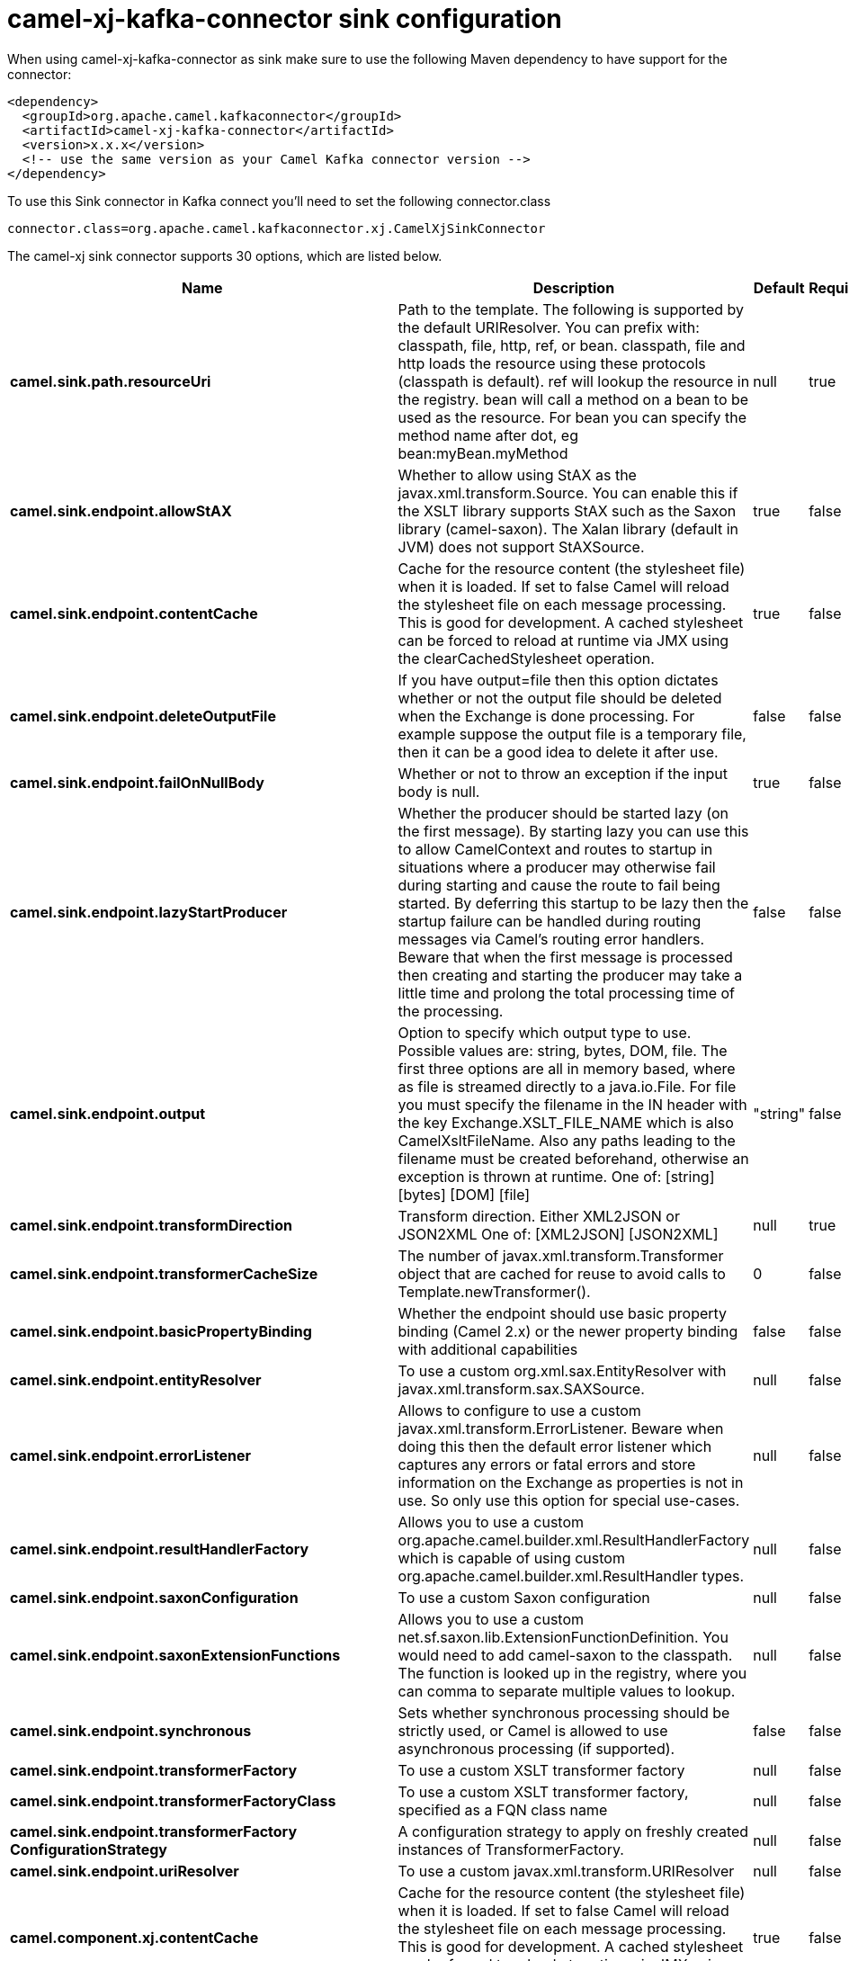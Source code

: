 // kafka-connector options: START
[[camel-xj-kafka-connector-sink]]
= camel-xj-kafka-connector sink configuration

When using camel-xj-kafka-connector as sink make sure to use the following Maven dependency to have support for the connector:

[source,xml]
----
<dependency>
  <groupId>org.apache.camel.kafkaconnector</groupId>
  <artifactId>camel-xj-kafka-connector</artifactId>
  <version>x.x.x</version>
  <!-- use the same version as your Camel Kafka connector version -->
</dependency>
----

To use this Sink connector in Kafka connect you'll need to set the following connector.class

[source,java]
----
connector.class=org.apache.camel.kafkaconnector.xj.CamelXjSinkConnector
----


The camel-xj sink connector supports 30 options, which are listed below.



[width="100%",cols="2,5,^1,1,1",options="header"]
|===
| Name | Description | Default | Required | Priority
| *camel.sink.path.resourceUri* | Path to the template. The following is supported by the default URIResolver. You can prefix with: classpath, file, http, ref, or bean. classpath, file and http loads the resource using these protocols (classpath is default). ref will lookup the resource in the registry. bean will call a method on a bean to be used as the resource. For bean you can specify the method name after dot, eg bean:myBean.myMethod | null | true | HIGH
| *camel.sink.endpoint.allowStAX* | Whether to allow using StAX as the javax.xml.transform.Source. You can enable this if the XSLT library supports StAX such as the Saxon library (camel-saxon). The Xalan library (default in JVM) does not support StAXSource. | true | false | MEDIUM
| *camel.sink.endpoint.contentCache* | Cache for the resource content (the stylesheet file) when it is loaded. If set to false Camel will reload the stylesheet file on each message processing. This is good for development. A cached stylesheet can be forced to reload at runtime via JMX using the clearCachedStylesheet operation. | true | false | MEDIUM
| *camel.sink.endpoint.deleteOutputFile* | If you have output=file then this option dictates whether or not the output file should be deleted when the Exchange is done processing. For example suppose the output file is a temporary file, then it can be a good idea to delete it after use. | false | false | MEDIUM
| *camel.sink.endpoint.failOnNullBody* | Whether or not to throw an exception if the input body is null. | true | false | MEDIUM
| *camel.sink.endpoint.lazyStartProducer* | Whether the producer should be started lazy (on the first message). By starting lazy you can use this to allow CamelContext and routes to startup in situations where a producer may otherwise fail during starting and cause the route to fail being started. By deferring this startup to be lazy then the startup failure can be handled during routing messages via Camel's routing error handlers. Beware that when the first message is processed then creating and starting the producer may take a little time and prolong the total processing time of the processing. | false | false | MEDIUM
| *camel.sink.endpoint.output* | Option to specify which output type to use. Possible values are: string, bytes, DOM, file. The first three options are all in memory based, where as file is streamed directly to a java.io.File. For file you must specify the filename in the IN header with the key Exchange.XSLT_FILE_NAME which is also CamelXsltFileName. Also any paths leading to the filename must be created beforehand, otherwise an exception is thrown at runtime. One of: [string] [bytes] [DOM] [file] | "string" | false | MEDIUM
| *camel.sink.endpoint.transformDirection* | Transform direction. Either XML2JSON or JSON2XML One of: [XML2JSON] [JSON2XML] | null | true | HIGH
| *camel.sink.endpoint.transformerCacheSize* | The number of javax.xml.transform.Transformer object that are cached for reuse to avoid calls to Template.newTransformer(). | 0 | false | MEDIUM
| *camel.sink.endpoint.basicPropertyBinding* | Whether the endpoint should use basic property binding (Camel 2.x) or the newer property binding with additional capabilities | false | false | MEDIUM
| *camel.sink.endpoint.entityResolver* | To use a custom org.xml.sax.EntityResolver with javax.xml.transform.sax.SAXSource. | null | false | MEDIUM
| *camel.sink.endpoint.errorListener* | Allows to configure to use a custom javax.xml.transform.ErrorListener. Beware when doing this then the default error listener which captures any errors or fatal errors and store information on the Exchange as properties is not in use. So only use this option for special use-cases. | null | false | MEDIUM
| *camel.sink.endpoint.resultHandlerFactory* | Allows you to use a custom org.apache.camel.builder.xml.ResultHandlerFactory which is capable of using custom org.apache.camel.builder.xml.ResultHandler types. | null | false | MEDIUM
| *camel.sink.endpoint.saxonConfiguration* | To use a custom Saxon configuration | null | false | MEDIUM
| *camel.sink.endpoint.saxonExtensionFunctions* | Allows you to use a custom net.sf.saxon.lib.ExtensionFunctionDefinition. You would need to add camel-saxon to the classpath. The function is looked up in the registry, where you can comma to separate multiple values to lookup. | null | false | MEDIUM
| *camel.sink.endpoint.synchronous* | Sets whether synchronous processing should be strictly used, or Camel is allowed to use asynchronous processing (if supported). | false | false | MEDIUM
| *camel.sink.endpoint.transformerFactory* | To use a custom XSLT transformer factory | null | false | MEDIUM
| *camel.sink.endpoint.transformerFactoryClass* | To use a custom XSLT transformer factory, specified as a FQN class name | null | false | MEDIUM
| *camel.sink.endpoint.transformerFactory ConfigurationStrategy* | A configuration strategy to apply on freshly created instances of TransformerFactory. | null | false | MEDIUM
| *camel.sink.endpoint.uriResolver* | To use a custom javax.xml.transform.URIResolver | null | false | MEDIUM
| *camel.component.xj.contentCache* | Cache for the resource content (the stylesheet file) when it is loaded. If set to false Camel will reload the stylesheet file on each message processing. This is good for development. A cached stylesheet can be forced to reload at runtime via JMX using the clearCachedStylesheet operation. | true | false | MEDIUM
| *camel.component.xj.lazyStartProducer* | Whether the producer should be started lazy (on the first message). By starting lazy you can use this to allow CamelContext and routes to startup in situations where a producer may otherwise fail during starting and cause the route to fail being started. By deferring this startup to be lazy then the startup failure can be handled during routing messages via Camel's routing error handlers. Beware that when the first message is processed then creating and starting the producer may take a little time and prolong the total processing time of the processing. | false | false | MEDIUM
| *camel.component.xj.basicPropertyBinding* | Whether the component should use basic property binding (Camel 2.x) or the newer property binding with additional capabilities | false | false | LOW
| *camel.component.xj.saxonConfiguration* | To use a custom Saxon configuration | null | false | MEDIUM
| *camel.component.xj.saxonConfigurationProperties* | To set custom Saxon configuration properties | null | false | MEDIUM
| *camel.component.xj.saxonExtensionFunctions* | Allows you to use a custom net.sf.saxon.lib.ExtensionFunctionDefinition. You would need to add camel-saxon to the classpath. The function is looked up in the registry, where you can comma to separate multiple values to lookup. | null | false | MEDIUM
| *camel.component.xj.transformerFactoryClass* | To use a custom XSLT transformer factory, specified as a FQN class name | null | false | MEDIUM
| *camel.component.xj.transformerFactoryConfiguration Strategy* | A configuration strategy to apply on freshly created instances of TransformerFactory. | null | false | MEDIUM
| *camel.component.xj.uriResolver* | To use a custom UriResolver. Should not be used together with the option 'uriResolverFactory'. | null | false | MEDIUM
| *camel.component.xj.uriResolverFactory* | To use a custom UriResolver which depends on a dynamic endpoint resource URI. Should not be used together with the option 'uriResolver'. | null | false | MEDIUM
|===



The camel-xj sink connector has no converters out of the box.





The camel-xj sink connector has no transforms out of the box.





The camel-xj sink connector has no aggregation strategies out of the box.
// kafka-connector options: END
